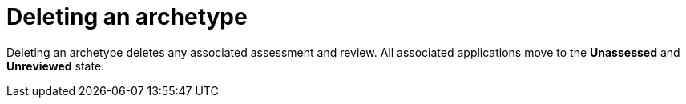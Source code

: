 :_newdoc-version: 2.15.0
:_template-generated: 2024-2-21
:_mod-docs-content-type: PROCEDURE

[id="deleting-an-archetype_{context}"]
= Deleting an archetype

[role="_abstract"]
Deleting an archetype deletes any associated assessment and review. All associated applications move to the *Unassessed* and *Unreviewed* state.
